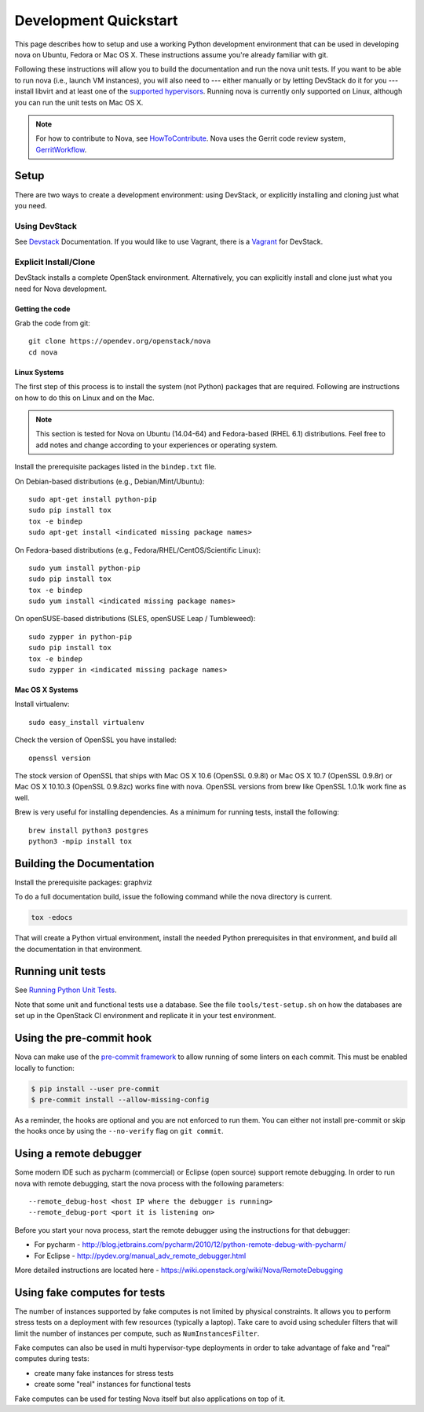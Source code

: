 ..
      Copyright 2010-2011 United States Government as represented by the
      Administrator of the National Aeronautics and Space Administration.
      All Rights Reserved.

      Licensed under the Apache License, Version 2.0 (the "License"); you may
      not use this file except in compliance with the License. You may obtain
      a copy of the License at

          http://www.apache.org/licenses/LICENSE-2.0

      Unless required by applicable law or agreed to in writing, software
      distributed under the License is distributed on an "AS IS" BASIS, WITHOUT
      WARRANTIES OR CONDITIONS OF ANY KIND, either express or implied. See the
      License for the specific language governing permissions and limitations
      under the License.

=======================
Development Quickstart
=======================

This page describes how to setup and use a working Python development
environment that can be used in developing nova on Ubuntu, Fedora or
Mac OS X. These instructions assume you're already familiar with git.

Following these instructions will allow you to build the documentation
and run the nova unit tests. If you want to be able to run nova (i.e.,
launch VM instances), you will also need to --- either manually or by
letting DevStack do it for you --- install libvirt and at least one of
the `supported hypervisors`_. Running nova is currently only supported
on Linux, although you can run the unit tests on Mac OS X.

.. _supported hypervisors: http://wiki.openstack.org/HypervisorSupportMatrix


.. note:: For how to contribute to Nova, see
          HowToContribute_.
          Nova uses the Gerrit code review system, GerritWorkflow_.

.. _GerritWorkflow: http://docs.openstack.org/infra/manual/developers.html#development-workflow
.. _HowToContribute: http://docs.openstack.org/infra/manual/developers.html
.. _`docs.openstack.org`: http://docs.openstack.org

Setup
=====

There are two ways to create a development environment: using
DevStack, or explicitly installing and cloning just what you need.


Using DevStack
--------------

See `Devstack`_ Documentation. If you would like to use Vagrant, there is a `Vagrant`_ for DevStack.

.. _`Devstack`: http://docs.openstack.org/developer/devstack/
.. _`Vagrant`: https://github.com/openstack-dev/devstack-vagrant/blob/master/README.md

..
    Until the vagrant markdown documents are rendered somewhere on .openstack.org, linking to github

Explicit Install/Clone
----------------------

DevStack installs a complete OpenStack environment.  Alternatively,
you can explicitly install and clone just what you need for Nova
development.

Getting the code
````````````````

Grab the code from git::

    git clone https://opendev.org/openstack/nova
    cd nova


Linux Systems
`````````````

The first step of this process is to install the system (not Python)
packages that are required. Following are instructions on how to do
this on Linux and on the Mac.

.. note::

  This section is tested for Nova on Ubuntu (14.04-64) and
  Fedora-based (RHEL 6.1) distributions. Feel free to add notes and
  change according to your experiences or operating system.

Install the prerequisite packages listed in the ``bindep.txt``
file.

On Debian-based distributions (e.g., Debian/Mint/Ubuntu)::

  sudo apt-get install python-pip
  sudo pip install tox
  tox -e bindep
  sudo apt-get install <indicated missing package names>

On Fedora-based distributions (e.g., Fedora/RHEL/CentOS/Scientific Linux)::

  sudo yum install python-pip
  sudo pip install tox
  tox -e bindep
  sudo yum install <indicated missing package names>

On openSUSE-based distributions (SLES, openSUSE Leap / Tumbleweed)::

  sudo zypper in python-pip
  sudo pip install tox
  tox -e bindep
  sudo zypper in <indicated missing package names>


Mac OS X Systems
````````````````

Install virtualenv::

    sudo easy_install virtualenv

Check the version of OpenSSL you have installed::

    openssl version

The stock version of OpenSSL that ships with Mac OS X 10.6 (OpenSSL 0.9.8l)
or Mac OS X 10.7 (OpenSSL 0.9.8r) or Mac OS X  10.10.3 (OpenSSL 0.9.8zc) works
fine with nova. OpenSSL versions from brew like OpenSSL 1.0.1k work fine
as well.

Brew is very useful for installing dependencies. As a minimum for running tests,
install the following::

    brew install python3 postgres
    python3 -mpip install tox


Building the Documentation
==========================

Install the prerequisite packages: graphviz

To do a full documentation build, issue the following command while
the nova directory is current.

.. code-block:: bash

  tox -edocs

That will create a Python virtual environment, install the needed
Python prerequisites in that environment, and build all the
documentation in that environment.

Running unit tests
==================

See `Running Python Unit Tests`_.

.. _`Running Python Unit Tests`: https://docs.openstack.org/project-team-guide/project-setup/python.html#running-python-unit-tests

Note that some unit and functional tests use a database. See the file
``tools/test-setup.sh`` on how the databases are set up in the
OpenStack CI environment and replicate it in your test environment.

Using the pre-commit hook
=========================

Nova can make use of the `pre-commit framework <https://pre-commit.com/>`__ to
allow running of some linters on each commit. This must be enabled locally to
function:

.. code-block:: shell

    $ pip install --user pre-commit
    $ pre-commit install --allow-missing-config

As a reminder, the hooks are optional and you are not enforced to run them.
You can either not install pre-commit or skip the hooks once by using the
``--no-verify`` flag on ``git commit``.

Using a remote debugger
=======================

Some modern IDE such as pycharm (commercial) or Eclipse (open source) support remote debugging.  In order to
run nova with remote debugging, start the nova process with the following parameters::

    --remote_debug-host <host IP where the debugger is running>
    --remote_debug-port <port it is listening on>

Before you start your nova process, start the remote debugger using the instructions for that debugger:

* For pycharm - http://blog.jetbrains.com/pycharm/2010/12/python-remote-debug-with-pycharm/
* For Eclipse - http://pydev.org/manual_adv_remote_debugger.html

More detailed instructions are located here - https://wiki.openstack.org/wiki/Nova/RemoteDebugging

Using fake computes for tests
=============================

The number of instances supported by fake computes is not limited by physical
constraints. It allows you to perform stress tests on a deployment with few
resources (typically a laptop). Take care to avoid using scheduler filters
that will limit the number of instances per compute, such as ``NumInstancesFilter``.

Fake computes can also be used in multi hypervisor-type deployments in order to
take advantage of fake and "real" computes during tests:

* create many fake instances for stress tests
* create some "real" instances for functional tests

Fake computes can be used for testing Nova itself but also applications on top
of it.
